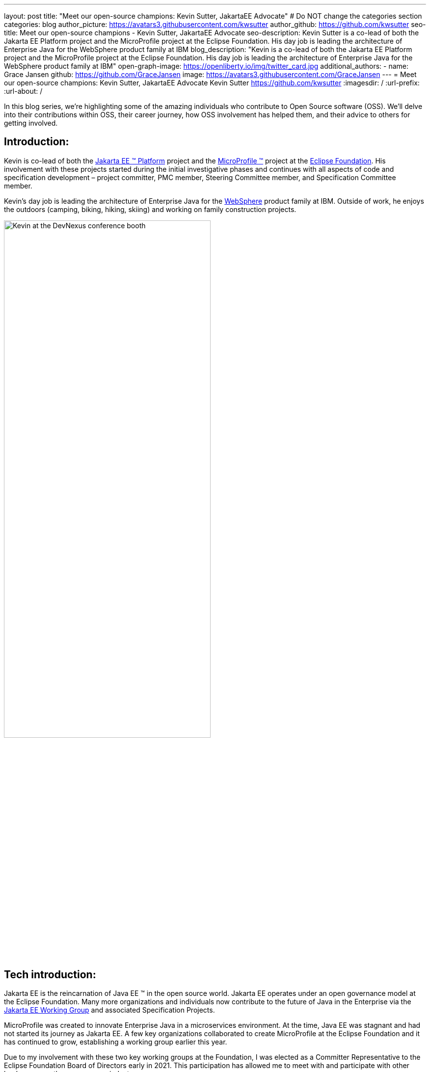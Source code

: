 ---
layout: post
title: "Meet our open-source champions: Kevin Sutter, JakartaEE Advocate"
# Do NOT change the categories section
categories: blog
author_picture: https://avatars3.githubusercontent.com/kwsutter
author_github: https://github.com/kwsutter
seo-title: Meet our open-source champions - Kevin Sutter, JakartaEE Advocate
seo-description: Kevin Sutter is a co-lead of both the Jakarta EE Platform project and the MicroProfile project at the Eclipse Foundation. His day job is leading the architecture of Enterprise Java for the WebSphere product family at IBM
blog_description: "Kevin is a co-lead of both the Jakarta EE Platform project and the MicroProfile project at the Eclipse Foundation. His day job is leading the architecture of Enterprise Java for the WebSphere product family at IBM"
open-graph-image: https://openliberty.io/img/twitter_card.jpg
additional_authors:
- name: Grace Jansen
  github: https://github.com/GraceJansen
  image: https://avatars3.githubusercontent.com/GraceJansen
---
= Meet our open-source champions: Kevin Sutter, JakartaEE Advocate
Kevin Sutter <https://github.com/kwsutter>
:imagesdir: /
:url-prefix:
:url-about: /
//Blank line here is necessary before starting the body of the post.

In this blog series, we're highlighting some of the amazing individuals who contribute to Open Source software (OSS). We'll delve into their contributions within OSS, their career journey, how OSS involvement has helped them, and their advice to others for getting involved.

== Introduction:

Kevin is co-lead of both the link:https://jakarta.ee/[Jakarta EE (TM) Platform] project and the link:https://microprofile.io/[MicroProfile (TM)] project at the link:https://www.eclipse.org/org/foundation/[Eclipse Foundation]. His involvement with these projects started during the initial investigative phases and continues with all aspects of code and specification development – project committer, PMC member, Steering Committee member, and Specification Committee member.

Kevin’s day job is leading the architecture of Enterprise Java for the link:https://www.ibm.com/uk-en/cloud/websphere-application-server[WebSphere] product family at IBM. Outside of work, he enjoys the outdoors (camping, biking, hiking, skiing) and working on family construction projects.

image::/img/blog/KevinSutter-1.png[Kevin at the DevNexus conference booth,width=70%,align="center"]


== Tech introduction:

Jakarta EE is the reincarnation of Java EE (TM) in the open source world. Jakarta EE operates under an open governance model at the Eclipse Foundation. Many more organizations and individuals now contribute to the future of Java in the Enterprise via the link:https://jakarta.ee/about/[Jakarta EE Working Group] and associated Specification Projects.

MicroProfile was created to innovate Enterprise Java in a microservices environment. At the time, Java EE was stagnant and had not started its journey as Jakarta EE. A few key organizations collaborated to create MicroProfile at the Eclipse Foundation and it has continued to grow, establishing a working group earlier this year.

Due to my involvement with these two key working groups at the Foundation, I was elected as a Committer Representative to the Eclipse Foundation Board of Directors early in 2021. This participation has allowed me to meet with and participate with other leaders across the open-source industry.


== Table of contents:


* <<encouraged, What encouraged you to get started with open source projects? How does working on an open-source community project like this compare to working on a proprietary project?>>
* <<experience, How has your experience working on open-source project affected or influenced your work at IBM?>>
* <<role, How has your role changed since getting involved in open-source? What impact have you been able to have within IBM through your role/involvement?>>
* <<JEE, Why is JakartaEE an important open source project? What does it offer? How did this project come about? How did it evolve from EE4J?>>
* <<specification, What is it like to create a specification for an open-source project like this? How does it differ to working on code?>>
* <<projectLead, How did you become a project lead for JakartaEE? What is involved with being a project lead for an open source project like this?>>
* <<enterpriseJava,As a fan of enterprise Java and its related open source projects, why would you recommend this language and its related projects for those seeking to build cloud-native enterprise applications?>>
* <<interest, What tips would you give for someone who is interested in getting involved in open source? Any specific tips for the JakartaEE or MicroProfile communities?>>
* <<fun, Now a fun question -- What activities do you enjoy outside of work?>>


== Q&A:
[#encouraged]
=== What encouraged you to get started with open source projects? How does working on an open-source community project like this compare to working on a proprietary project?

An IBM assignment was my first introduction to open source. Back in 2006, I was asked to lead the JPA (Java Persistence API) effort for WebSphere. This assignment required me to participate on the OpenJPA project at Apache. This was my first exposure to the open source environment. And, to be honest, I have never looked back. My "team" was no longer just IBMers. It consisted of extremely talented individuals from other companies and organizations. At first, I was nervous about "meeting the bar", but, I quickly learned that not any one person knows everything and that everyone makes mistakes. The open source community is there to help you grow in your career.

image::/img/blog/KevinSutter-2.png[Group photo of IBMers at EclipseCon,width=70%,align="center"]

I find open-source development very enjoyable and very educational. Everyday I am working with top-notch talent across the industry. This not only keeps me on my toes, but it's also so good to learn from this set of talented individuals.

Schedules are also a little more flexible in the open-source environment. We still set goals and deadlines. However, since this is an open-source effort, we are dependent on the time and resources available from any given organization. We still find ourselves working long hours at times, but it's more because of our desire and commitment to completing the task rather than because an executive needs something for a customer presentation by Monday morning.

[#experience]
=== How has your experience working on open-source project affected or influenced your work at IBM?

I have learned how important the community is. When I am working with so many unique individuals and organizations across the spectrum for completing some task, you need to rely on a much bigger and varied community. Community members start to work with and educate other community members and, pretty soon, you start to get contributions from people you have never heard of before. The community just continues to grow and thrive.

[#role]
=== How has your role changed since getting involved in open-source? What impact have you been able to have within IBM through your role/involvement?

Recently, because of my shift to a part-time FWLOA (Flexible Work Leave of Absence) schedule, my focus for my three days of work is on our open-source activities at the Eclipse Foundation. I have allocated my WebSphere product development responsibilities to other individuals. Being able to focus on open-source almost exclusively has really been beneficial to the success of my part-time schedule.

Previous to being elected as a Committer Rep on the Eclipse Foundation Board, I was the backup participant for Pradeep Balachandran (IBM's rep on the Board). My involvement with both the Jakarta EE and MicroProfile efforts were key factors in being selected for this role. And, now being an actual member of the Board, I participate and vote on the Board's decisions to help shape the future of the Eclipse Foundation. To me that is pretty cool!

image::/img/blog/KevinSutter-3.png[JakartaEE Interview with Kevin,width=70%,align="center"]

[#JEE]
=== Why is JakartaEE an important open source project? What does it offer? How did this project come about? How did it evolve from EE4J?

Java EE had an amazingly large customer base across the globe. Of course, WebSphere supported this programming model. But, so did several other companies -- with either products or services in support of Java EE. Now that Java EE has completely migrated to Jakarta EE at Eclipse, we have even a larger responsibility to grow and cultivate this important programming model.

One of the big changes that was first introduced was the changing from the "javax" namespace to the "jakarta" namespace. Although this was a challenge for everyone involved, it was a necessary step to completely break away from the old "ball-and-chain" of Java EE processes and regulations. We are now able to introduce new innovative features (and possibly remove some "dead weight") to the Jakarta EE programming model. The plans for Jakarta EE 10 are really shaping up to demonstrate this new frontier.

As far as the relationship between EE4J and Jakarta EE... When Java EE was first contributed to the Eclipse Foundation, we needed a project name to use in our conversations to differentiate it from Java EE. We knew that project names with the "for Java" suffix were okay to use, so we just reversed the order of the Java EE name and came up with "EE for Java", which is abbreviated EE4J. The EE4J name is still used in some of our artifacts such as our github repository -- https://github.com/eclipse-ee4j.

[#specification]
=== What is it like to create a specification for an open-source project like this? How does it differ from working on code?

Specifications can be tricky. We use the English language to describe the programming model capabilities. And, the language has to be very specific (must, should, may, ...) to get the proper semantic meaning. But, code still plays a part in the Specification process. We need to codify the Specifications with the associated APIs. We also need to develop a set of Technology Compatibility Kit (TCK) tests, which are used to verify any potential Compatible Implementations. The combination of the Specification, API, TCK, and Compatible Implementation is key to the success of the Specification.

[#projectLead]
=== How did you become a project lead for JakartaEE? What is involved with being a project lead for an open source project like this?

A project lead for a Specification project is really not all that special. We have no more control or influence on the Specification content than any other committer or contributor to the project. To be clear, a Specification project lead is not a Specification lead, like in the old days with Java EE. A Specification project lead helps ensure that the open-source specification process is properly interpreted and followed. Each component Specification project lead also maintains communication with the Platform project to ensure that we have cohesive platform.

[#enterpriseJava]
=== As a fan of enterprise Java and its related open source projects, why would you recommend this language for those seeking to build cloud-native enterprise applications?

Enterprise Java has a long history and it continues to evolve as our customers' needs evolve. Java is still near the top of programming languages in use today. And, with the introduction of MicroProfile and other new innovations in Jakarta EE, this whole environment continues to thrive. I have no hesitancy recommending the whole Java ecosystem for microservice and enterprise development efforts.

image::/img/blog/KevinSutter-4.png[Kevin presenting,width=70%,align="center"]

[#interest]
=== What tips would you give for someone who is interested in getting involved in open source? Any specific tips for the JakartaEE or MicroProfile communities?

Just start!  Pick an area you have an interest in, whether it's a specific technology like Servlet or MVC, or a specific skill like documentation or testing. There are so many different ways to contribute. All of the projects have mailing lists and/or GitHub repositories. Start exploring. Find some Issue that interests you and try contributing. Case in point: most of the images in our platform specification are in png format. These are extremely hard to maintain. A new contributor noticed that we were looking for svg format replacements for these images and they started to contribute replacement images. This person had an interest and skill that filled a void in our Platform team.

[#fun]
=== Now a fun question -- What activities do you enjoy outside of work?

Just about anything that is "real" and not "abstract" like what we do at work everyday. I enjoy carpentry work. Recently, I helped with re-modeling the basement of my daughter's home. This included everything from drawing up plans, getting permits, doing the plumbing, and doing the electrical. The drywall is up, so all that is left is the finish work. With their home being built in 1920, there are always projects to keep me busy.

My wife and I enjoy many activities together including camping, biking, and hiking. We are also avid (American) football fans. I've been a Vikings fan all my life and my wife is a diehard Packers fan, but we still get along -- even after the game where the Vikings defense broke the Packers quarterback's collarbone and ended his season (2017).

image::/img/blog/KevinSutter-5.png[Kevin and his wife at a football game,width=70%,align="center"]

Another activity I am very involved with is the VITA (Volunteer Income Tax Assistance) tax program. This program helps low-income and elderly people in our area with completing their tax returns each year. I have learned so much about our community while assisting with this activity. And, I've learned much more about our tax laws than I really ever cared to... :-)



Thank you for the opportunity to share my thoughts about open-source development.


== Getting started with Open Source

If this article has helped inspire you to get started contributing to open source, why not consider contributing to Open Liberty. It's easy to get started: https://openliberty.io/contribute/



// // // // // // // //
// LINKS
//
// OpenLiberty.io site links:
// link:/guides/microprofile-rest-client.html[Consuming RESTful Java microservices]
//
// Off-site links:
//link:https://openapi-generator.tech/docs/installation#jar[Download Instructions]
//
// IMAGES
//
// Place images in ./img/blog/
// Use the syntax:
// image::/img/blog/log4j-rhocp-diagrams/current-problem.png[Logging problem diagram,width=70%,align="center"]
// // // // // // // //
